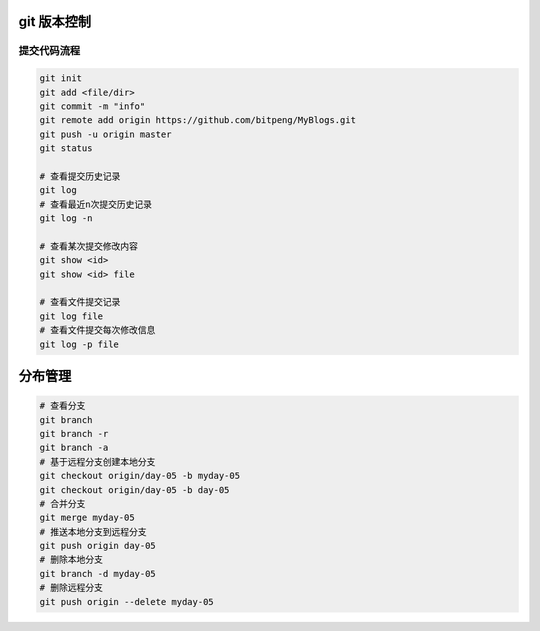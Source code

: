 git 版本控制
================

提交代码流程
--------------------

.. code:: shell

    git init
    git add <file/dir>
    git commit -m "info"
    git remote add origin https://github.com/bitpeng/MyBlogs.git
    git push -u origin master
    git status

    # 查看提交历史记录
    git log
    # 查看最近n次提交历史记录
    git log -n

    # 查看某次提交修改内容
    git show <id>
    git show <id> file

    # 查看文件提交记录
    git log file
    # 查看文件提交每次修改信息
    git log -p file


分布管理
========


.. code:: shell

    # 查看分支
    git branch
    git branch -r
    git branch -a
    # 基于远程分支创建本地分支
    git checkout origin/day-05 -b myday-05
    git checkout origin/day-05 -b day-05
    # 合并分支
    git merge myday-05
    # 推送本地分支到远程分支
    git push origin day-05
    # 删除本地分支
    git branch -d myday-05
    # 删除远程分支
    git push origin --delete myday-05
